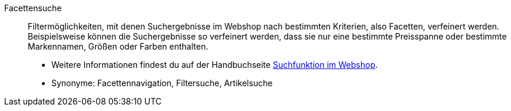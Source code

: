 [#facettensuche]
Facettensuche:: Filtermöglichkeiten, mit denen Suchergebnisse im Webshop nach bestimmten Kriterien, also Facetten, verfeinert werden. Beispielsweise können die Suchergebnisse so verfeinert werden, dass sie nur eine bestimmte Preisspanne oder bestimmte Markennamen, Größen oder Farben enthalten. +
* Weitere Informationen findest du auf der Handbuchseite <<artikel/frontend-artikelsuche-verwalten#, Suchfunktion im Webshop>>. +
* Synonyme: Facettennavigation, Filtersuche, Artikelsuche